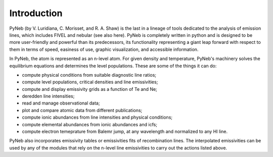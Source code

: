 Introduction
============

PyNeb (by V. Luridiana, C. Morisset, and R. A. Shaw) is the last in a lineage of tools dedicated to the analysis of emission lines, which includes FIVEL and nebular (see also here). PyNeb is completely written in python and is designed to be more user-friendly and powerful than its predecessors, its functionality representing a giant leap forward with respect to them in terms of speed, easiness of use, graphic visualization, and accessible information. 

In PyNeb, the atom is represented as an n-level atom. For given density and temperature, PyNeb's machinery solves the equilibrium equations and determines the level populations. These are some of the things it can do:

* compute physical conditions from suitable diagnostic line ratios;
* compute level populations, critical densities and line emissivities;
* compute and display emissivity grids as a function of Te and Ne;
* deredden line intensities;
* read and manage observational data;
* plot and compare atomic data from different publications;
* compute ionic abundances from line intensities and physical conditions;
* compute elemental abundances from ionic abundances and icfs;
* compute electron temeprature from Balemr jump, at any wavelength and normalized to any HI line.

PyNeb also incorporates emissivity tables or emissivities fits of recombination lines. 
The interpolated emissivities can be used by any of the modules that rely on the n-level line emissivities to carry out the actions listed above.

 
